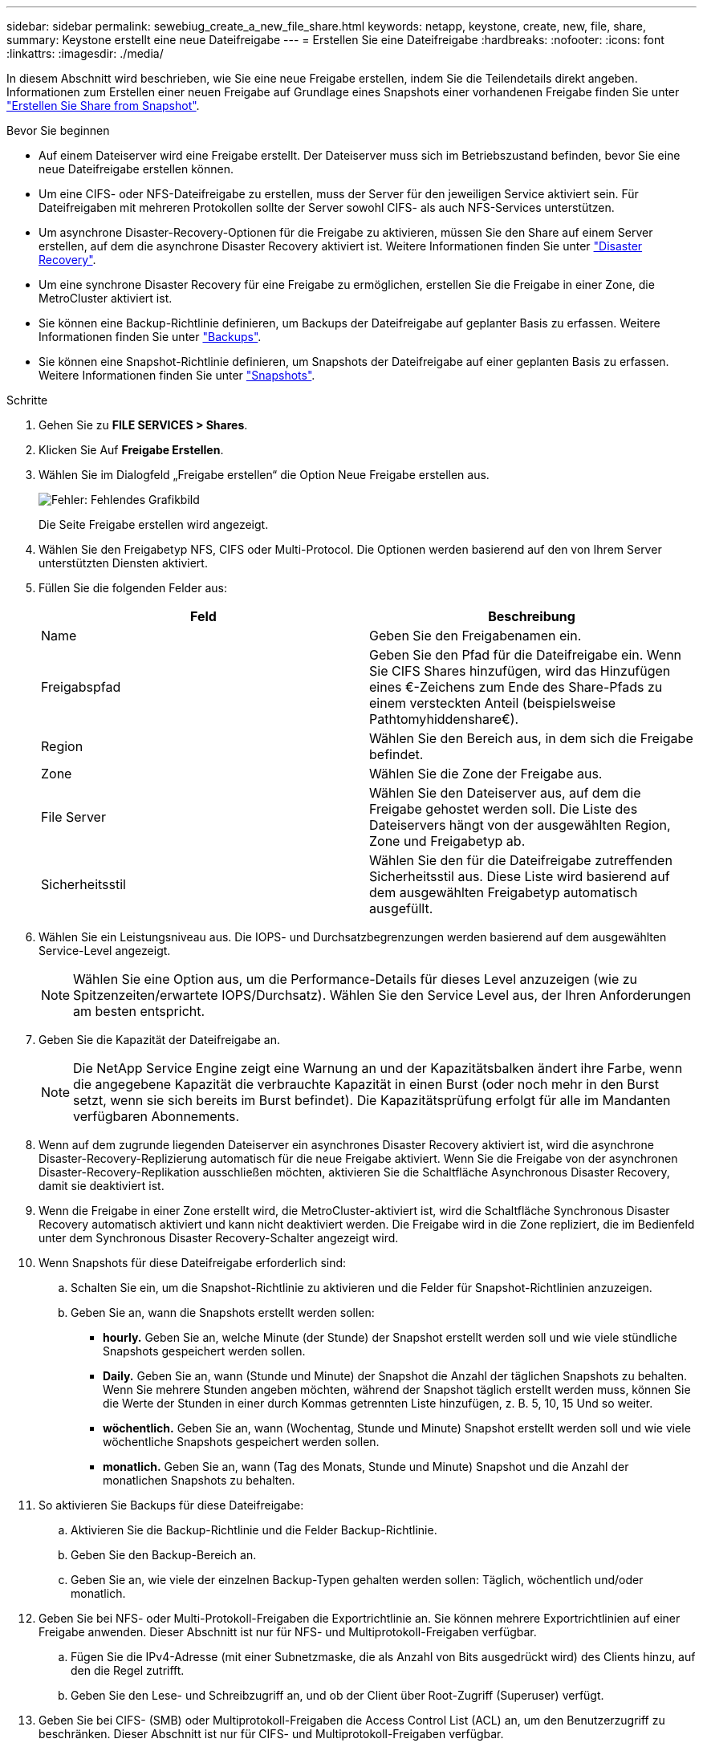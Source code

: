 ---
sidebar: sidebar 
permalink: sewebiug_create_a_new_file_share.html 
keywords: netapp, keystone, create, new, file, share, 
summary: Keystone erstellt eine neue Dateifreigabe 
---
= Erstellen Sie eine Dateifreigabe
:hardbreaks:
:nofooter: 
:icons: font
:linkattrs: 
:imagesdir: ./media/


[role="lead"]
In diesem Abschnitt wird beschrieben, wie Sie eine neue Freigabe erstellen, indem Sie die Teilendetails direkt angeben. Informationen zum Erstellen einer neuen Freigabe auf Grundlage eines Snapshots einer vorhandenen Freigabe finden Sie unter link:sewebiug_create_adhoc_snapshot_of_a_file_share.html#create-adhoc-snapshot-of-a-file-share["Erstellen Sie Share from Snapshot"].

.Bevor Sie beginnen
* Auf einem Dateiserver wird eine Freigabe erstellt. Der Dateiserver muss sich im Betriebszustand befinden, bevor Sie eine neue Dateifreigabe erstellen können.
* Um eine CIFS- oder NFS-Dateifreigabe zu erstellen, muss der Server für den jeweiligen Service aktiviert sein. Für Dateifreigaben mit mehreren Protokollen sollte der Server sowohl CIFS- als auch NFS-Services unterstützen.
* Um asynchrone Disaster-Recovery-Optionen für die Freigabe zu aktivieren, müssen Sie den Share auf einem Server erstellen, auf dem die asynchrone Disaster Recovery aktiviert ist. Weitere Informationen finden Sie unter link:sewebiug_billing_accounts,_subscriptions,_services,_and_performance.html#disaster-recovery["Disaster Recovery"].
* Um eine synchrone Disaster Recovery für eine Freigabe zu ermöglichen, erstellen Sie die Freigabe in einer Zone, die MetroCluster aktiviert ist.
* Sie können eine Backup-Richtlinie definieren, um Backups der Dateifreigabe auf geplanter Basis zu erfassen. Weitere Informationen finden Sie unter link:sewebiug_billing_accounts,_subscriptions,_services,_and_performance.html#backups["Backups"].
* Sie können eine Snapshot-Richtlinie definieren, um Snapshots der Dateifreigabe auf einer geplanten Basis zu erfassen. Weitere Informationen finden Sie unter link:sewebiug_billing_accounts,_subscriptions,_services,_and_performance.html#snapshots["Snapshots"].


.Schritte
. Gehen Sie zu *FILE SERVICES > Shares*.
. Klicken Sie Auf *Freigabe Erstellen*.
. Wählen Sie im Dialogfeld „Freigabe erstellen“ die Option Neue Freigabe erstellen aus.
+
image:sewebiug_image22.png["Fehler: Fehlendes Grafikbild"]

+
Die Seite Freigabe erstellen wird angezeigt.

. Wählen Sie den Freigabetyp NFS, CIFS oder Multi-Protocol. Die Optionen werden basierend auf den von Ihrem Server unterstützten Diensten aktiviert.
. Füllen Sie die folgenden Felder aus:
+
|===
| Feld | Beschreibung 


| Name | Geben Sie den Freigabenamen ein. 


| Freigabspfad | Geben Sie den Pfad für die Dateifreigabe ein. Wenn Sie CIFS Shares hinzufügen, wird das Hinzufügen eines €-Zeichens zum Ende des Share-Pfads zu einem versteckten Anteil (beispielsweise Pathtomyhiddenshare€). 


| Region | Wählen Sie den Bereich aus, in dem sich die Freigabe befindet. 


| Zone | Wählen Sie die Zone der Freigabe aus. 


| File Server | Wählen Sie den Dateiserver aus, auf dem die Freigabe gehostet werden soll. Die Liste des Dateiservers hängt von der ausgewählten Region, Zone und Freigabetyp ab. 


| Sicherheitsstil | Wählen Sie den für die Dateifreigabe zutreffenden Sicherheitsstil aus. Diese Liste wird basierend auf dem ausgewählten Freigabetyp automatisch ausgefüllt. 
|===
. Wählen Sie ein Leistungsniveau aus. Die IOPS- und Durchsatzbegrenzungen werden basierend auf dem ausgewählten Service-Level angezeigt.
+

NOTE: Wählen Sie eine Option aus, um die Performance-Details für dieses Level anzuzeigen (wie zu Spitzenzeiten/erwartete IOPS/Durchsatz). Wählen Sie den Service Level aus, der Ihren Anforderungen am besten entspricht.

. Geben Sie die Kapazität der Dateifreigabe an.
+

NOTE: Die NetApp Service Engine zeigt eine Warnung an und der Kapazitätsbalken ändert ihre Farbe, wenn die angegebene Kapazität die verbrauchte Kapazität in einen Burst (oder noch mehr in den Burst setzt, wenn sie sich bereits im Burst befindet). Die Kapazitätsprüfung erfolgt für alle im Mandanten verfügbaren Abonnements.

. Wenn auf dem zugrunde liegenden Dateiserver ein asynchrones Disaster Recovery aktiviert ist, wird die asynchrone Disaster-Recovery-Replizierung automatisch für die neue Freigabe aktiviert. Wenn Sie die Freigabe von der asynchronen Disaster-Recovery-Replikation ausschließen möchten, aktivieren Sie die Schaltfläche Asynchronous Disaster Recovery, damit sie deaktiviert ist.
. Wenn die Freigabe in einer Zone erstellt wird, die MetroCluster-aktiviert ist, wird die Schaltfläche Synchronous Disaster Recovery automatisch aktiviert und kann nicht deaktiviert werden. Die Freigabe wird in die Zone repliziert, die im Bedienfeld unter dem Synchronous Disaster Recovery-Schalter angezeigt wird.
. Wenn Snapshots für diese Dateifreigabe erforderlich sind:
+
.. Schalten Sie ein, um die Snapshot-Richtlinie zu aktivieren und die Felder für Snapshot-Richtlinien anzuzeigen.
.. Geben Sie an, wann die Snapshots erstellt werden sollen:
+
*** *hourly.* Geben Sie an, welche Minute (der Stunde) der Snapshot erstellt werden soll und wie viele stündliche Snapshots gespeichert werden sollen.
*** *Daily.* Geben Sie an, wann (Stunde und Minute) der Snapshot die Anzahl der täglichen Snapshots zu behalten. Wenn Sie mehrere Stunden angeben möchten, während der Snapshot täglich erstellt werden muss, können Sie die Werte der Stunden in einer durch Kommas getrennten Liste hinzufügen, z. B. 5, 10, 15 Und so weiter.
*** *wöchentlich.* Geben Sie an, wann (Wochentag, Stunde und Minute) Snapshot erstellt werden soll und wie viele wöchentliche Snapshots gespeichert werden sollen.
*** *monatlich.* Geben Sie an, wann (Tag des Monats, Stunde und Minute) Snapshot und die Anzahl der monatlichen Snapshots zu behalten.




. So aktivieren Sie Backups für diese Dateifreigabe:
+
.. Aktivieren Sie die Backup-Richtlinie und die Felder Backup-Richtlinie.
.. Geben Sie den Backup-Bereich an.
.. Geben Sie an, wie viele der einzelnen Backup-Typen gehalten werden sollen: Täglich, wöchentlich und/oder monatlich.


. Geben Sie bei NFS- oder Multi-Protokoll-Freigaben die Exportrichtlinie an. Sie können mehrere Exportrichtlinien auf einer Freigabe anwenden. Dieser Abschnitt ist nur für NFS- und Multiprotokoll-Freigaben verfügbar.
+
.. Fügen Sie die IPv4-Adresse (mit einer Subnetzmaske, die als Anzahl von Bits ausgedrückt wird) des Clients hinzu, auf den die Regel zutrifft.
.. Geben Sie den Lese- und Schreibzugriff an, und ob der Client über Root-Zugriff (Superuser) verfügt.


. Geben Sie bei CIFS- (SMB) oder Multiprotokoll-Freigaben die Access Control List (ACL) an, um den Benutzerzugriff zu beschränken. Dieser Abschnitt ist nur für CIFS- und Multiprotokoll-Freigaben verfügbar.
+
.. Legen Sie den Windows-Benutzer oder die Windows-Gruppe basierend auf den Active Directory (AD)-Einstellungen fest, die zur ACL hinzugefügt werden sollen. Wenn Sie den Benutzernamen angeben, geben Sie die Domäne des Benutzers im Format `<Domain>\<username>` an. Der Standardwert ist `Everyone`.
.. Geben Sie die Windows-Berechtigung an. Der Standardwert ist `Full control`. Wenn ein Benutzer Teil von zwei Gruppen ist, werden die Berechtigungen der Gruppe mit höheren Berechtigungen auf den Zugriff des Benutzers angewendet.
+

NOTE: Der Benutzer- oder Gruppenname sollte dem Standard-AD-Format entsprechen. Wenn der eingegebene Benutzer oder die eingegebene Gruppe nicht mit dem auf ONTAP konfigurierten Benutzer oder der Benutzergruppe übereinstimmt, schlägt die ACL-Validierung während eines CIFS-Vorgangs fehl, selbst wenn die Dateifreigabe funktionsfähig ist.



. Wenn Sie Tags (Schlüssel-Wert-Paare) zur Dateifreigabe hinzufügen möchten, geben Sie diese im Abschnitt Tags an.
. Klicken Sie Auf *Erstellen*. Dadurch wird ein Job zum Erstellen der Freigabe erstellt.


.Nachdem Sie fertig sind
* Nur für CIFS-Freigaben: Um die Freigaben nach Hostnamen zur Verfügung zu stellen, muss der Domänenadministrator die DNS-Datensätze mit dem CIFS-Servernamen und der IP-Adresse aktualisieren. Andernfalls ist der Zugriff auf die Freigabe nur über die IP-Adresse möglich. Beispiel:
+
** Verwenden Sie bei aktualisierten DNS-Datensätzen entweder den Hostnamen oder die IP, um auf die Freigabe zuzugreifen, z. B. file://hostname/share["\\hostname\Freigabe"^] Oder
** Wenn keine DNS-Einträge aktualisiert werden, müssen Sie die IP-Adresse verwenden, um auf die Freigabe zuzugreifen, d. h. file://IP/share["\\IP\-Freigabe"^]


* Freigabe erstellen wird als asynchroner Job ausgeführt. Ihre Vorteile:
+
** Überprüfen Sie den Status des Jobs in der Jobliste.
** Überprüfen Sie nach Abschluss des Jobs den Status der Freigabe in der Liste „Shares“.



